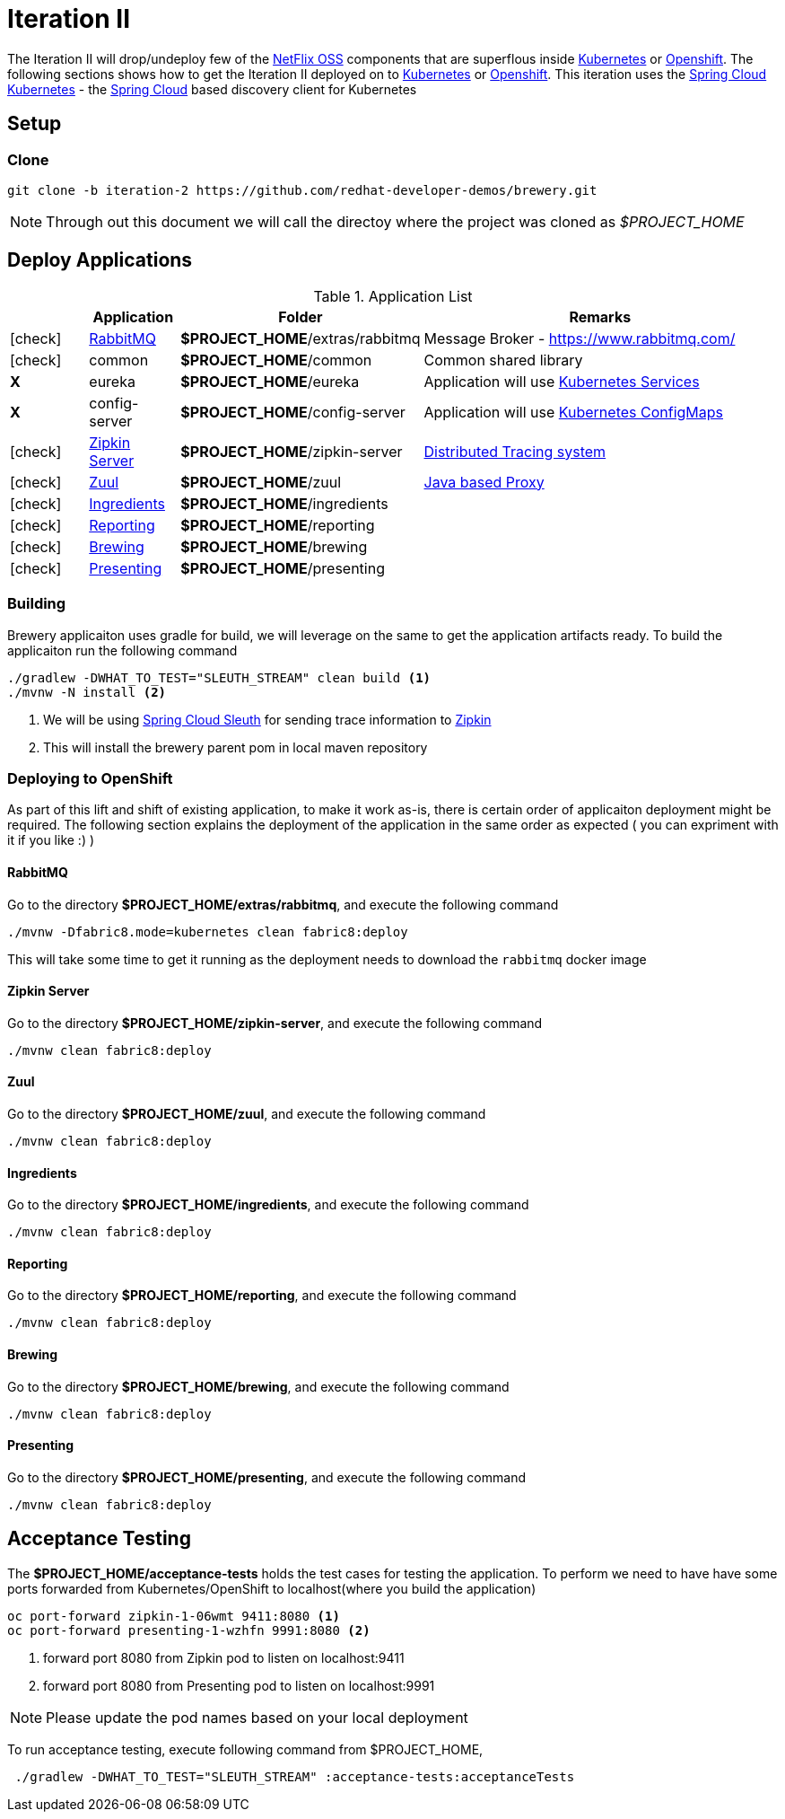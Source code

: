 [[iteration-2]]
= Iteration II

The Iteration II will drop/undeploy few of the https://netflix.github.io/[NetFlix OSS] components that are superflous
inside https://kubernetes.io[Kubernetes] or https://www.openshift.com[Openshift]. The following sections shows how to get
the Iteration II deployed on to https://kubernetes.io[Kubernetes] or https://www.openshift.com[Openshift]. This iteration
uses the https://github.com/spring-cloud-incubator/spring-cloud-kubernetes[Spring Cloud Kubernetes] -
the http://projects.spring.io/spring-cloud/[Spring Cloud] based discovery client for Kubernetes

[[itr2-application-setup]]
== Setup

[[itr2-clone-source]]
=== Clone

[source,sh]
----
git clone -b iteration-2 https://github.com/redhat-developer-demos/brewery.git
----

[NOTE]
====
Through out this document we will call the directoy where the project was cloned as _$PROJECT_HOME_
====

[[itr2-deployable-apps]]
== Deploy Applications

.Application List
[cols="1*^,1,1,5"]
|===
| |Application| Folder | Remarks

|icon:check[color: green]
|<<rabbitmq>>
|*$PROJECT_HOME*/extras/rabbitmq
|Message Broker - https://www.rabbitmq.com/

|icon:check[color: green]
|common
|*$PROJECT_HOME*/common
|Common shared library

|[red]#*X*#
|[red]#eureka#
|[red]#*$PROJECT_HOME*/eureka#
|Application will use https://kubernetes.io/docs/concepts/services-networking/service/[Kubernetes Services]

|[red]#*X*#
|[red]#config-server#
|[red]#*$PROJECT_HOME*/config-server#
|Application will use https://kubernetes.io/docs/tasks/configure-pod-container/configmap/[Kubernetes ConfigMaps]

|icon:check[color: green]
|<<zipkin-server>>
|*$PROJECT_HOME*/zipkin-server
| http://zipkin.io/[Distributed Tracing system]

|icon:check[color: green]
|<<zuul>>
|*$PROJECT_HOME*/zuul
| https://github.com/Netflix/zuul/wiki[Java based Proxy]

|icon:check[color: green]
|<<ingredients>>
|*$PROJECT_HOME*/ingredients
|

|icon:check[color: green]
|<<reporting>>
|*$PROJECT_HOME*/reporting
|

|icon:check[color: green]
|<<brewing>>
|*$PROJECT_HOME*/brewing
|

|icon:check[color: green]
|<<presenting>>
|*$PROJECT_HOME*/presenting
|

|===

[[itr2-build-app]]
=== Building

Brewery applicaiton uses gradle for build, we will leverage on the same to get the application artifacts ready. To build the applicaiton
run the following command

[source,sh]
----
./gradlew -DWHAT_TO_TEST="SLEUTH_STREAM" clean build <1>
./mvnw -N install <2>
----

<1> We will be using https://cloud.spring.io/spring-cloud-sleuth/[Spring Cloud Sleuth] for sending trace information to https://github.com/openzipkin/zipkin[Zipkin]
<2> This will install the brewery parent pom in local maven repository

[[itr2-deploy-to-openshift]]
=== Deploying to OpenShift

As part of this lift and shift of existing application, to make it work as-is, there is certain order of applicaiton deployment might be required.  The following section
explains the deployment of the application in the same order as expected  ( you can expriment with it if you like :) )

[[rabbitmq]]
==== RabbitMQ

Go to the directory  *$PROJECT_HOME/extras/rabbitmq*, and execute the following command

[source,sh]
----
./mvnw -Dfabric8.mode=kubernetes clean fabric8:deploy
----

This will take some time to get it running as the deployment needs to download the `rabbitmq` docker image
[[zipkin-server]]
==== Zipkin Server

Go to the directory  *$PROJECT_HOME/zipkin-server*, and execute the following command

[source,sh]
----
./mvnw clean fabric8:deploy
----

[[zuul]]
==== Zuul

Go to the directory  *$PROJECT_HOME/zuul*, and execute the following command

[source,sh]
----
./mvnw clean fabric8:deploy
----

[[ingredients]]
==== Ingredients

Go to the directory  *$PROJECT_HOME/ingredients*, and execute the following command

[source,sh]
----
./mvnw clean fabric8:deploy
----

[[reporting]]
==== Reporting

Go to the directory  *$PROJECT_HOME/reporting*, and execute the following command

[source,sh]
----
./mvnw clean fabric8:deploy
----

[[brewing]]
==== Brewing

Go to the directory  *$PROJECT_HOME/brewing*, and execute the following command

[source,sh]
----
./mvnw clean fabric8:deploy
----

[[presenting]]
==== Presenting

Go to the directory  *$PROJECT_HOME/presenting*, and execute the following command

[source,sh]
----
./mvnw clean fabric8:deploy
----

[[itr2-acceptance-testing]]
== Acceptance Testing

The *$PROJECT_HOME/acceptance-tests* holds the test cases for testing the application.  To perform
we need to have have some ports forwarded from Kubernetes/OpenShift to localhost(where you build the application)

[source,sh]
----
oc port-forward zipkin-1-06wmt 9411:8080 <1>
oc port-forward presenting-1-wzhfn 9991:8080 <2>
----

<1> forward port 8080 from Zipkin pod to listen on localhost:9411
<2> forward port 8080 from Presenting pod to listen on localhost:9991

NOTE: Please update the pod names based on your local deployment

To run acceptance testing, execute following command from $PROJECT_HOME,

[source,sh]
----
 ./gradlew -DWHAT_TO_TEST="SLEUTH_STREAM" :acceptance-tests:acceptanceTests
----